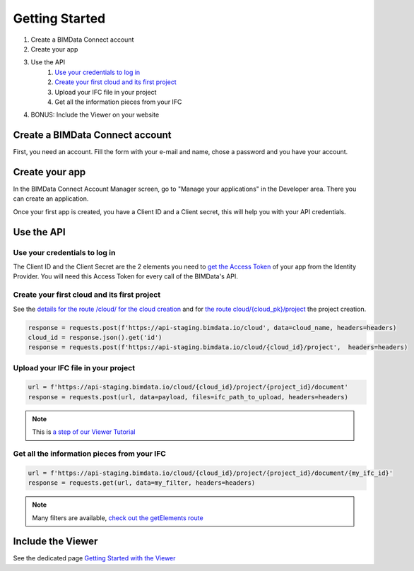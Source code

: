 ===============
Getting Started
===============

#. Create a BIMData Connect account
#. Create your app
#. Use the API
    #. `Use your credentials to log in`_
    #. `Create your first cloud and its first project`_
    #. Upload your IFC file in your project
    #. Get all the information pieces from your IFC
#. BONUS: Include the Viewer on your website

Create a BIMData Connect account
===================================

First, you need an account.
Fill the form with your e-mail and name, chose a password and you have your account.

.. image:: /_images/tutorials/BIMdata_connect_create_an_account.png
   :scale: 100 %
   :alt: Fill the form
   :align: center


Create your app
======================

In the BIMData Connect Account Manager screen, go to "Manage your applications" in the Developer area.
There you can create an application.

.. image:: /_images/tutorials/BIMdata_connect_manage_your_app.png
   :scale: 100 %
   :alt: Fill the form
   :align: center

Once your first app is created, you have a Client ID and a Client secret, this will help you with your API credentials.

.. image:: /_images/tutorials/BIMdata_connect_client_ID_client_secret.png
   :scale: 100 %
   :alt: Fill the form
   :align: center


Use the API
======================

Use your credentials to log in
----------------------------------

The Client ID and the Client Secret are the 2 elements you need to `get the Access Token`_ of your app from the Identity Provider. 
You will need this Access Token for every call of the BIMData's API.

Create your first cloud and its first project
-------------------------------------------------

See the `details for the route /cloud/ for the cloud creation`_ and for `the route cloud/{cloud_pk}/project`_ the project creation.

.. code-block:: python

        response = requests.post(f'https://api-staging.bimdata.io/cloud', data=cloud_name, headers=headers)
        cloud_id = response.json().get('id')
        response = requests.post(f'https://api-staging.bimdata.io/cloud/{cloud_id}/project',  headers=headers)



Upload your IFC file in your project
--------------------------------------


.. code-block:: python

        url = f'https://api-staging.bimdata.io/cloud/{cloud_id}/project/{project_id}/document'
        response = requests.post(url, data=payload, files=ifc_path_to_upload, headers=headers)

.. note::

    This is `a step of our Viewer Tutorial`_

Get all the information pieces from your IFC
----------------------------------------------

.. code-block:: python

        url = f'https://api-staging.bimdata.io/cloud/{cloud_id}/project/{project_id}/document/{my_ifc_id}'
        response = requests.get(url, data=my_filter, headers=headers)

.. note:: 

    Many filters are available, `check out the getElements route`_

Include the Viewer
=======================

See the dedicated page `Getting Started with the Viewer`_


.. _Include the Viewer in your website: ../viewer/getting_started.html
.. _get the Access Token: ../cookbook/get_access_token.html
.. _Use your credentials to log in: ../cookbook/get_access_token.html
.. _Create your first cloud and its first project: ../tutorials/retrieve-elements.html#step-2-set-up-your-project
.. _details for the route /cloud/ for the cloud creation: ../redoc/index.html#operation/createCloud
.. _a step of our Viewer Tutorial: ../tutorials/retrieve-elements.html#step-3-upload-your-ifc
.. _check out the getElements route: ../redoc/index.html#operation/getElements
.. _Getting Started with the Viewer: ../viewer/getting_started.html
.. _the route cloud/{cloud_pk}/project: https://developers-staging.bimdata.io/redoc/index.html#operation/createProject
